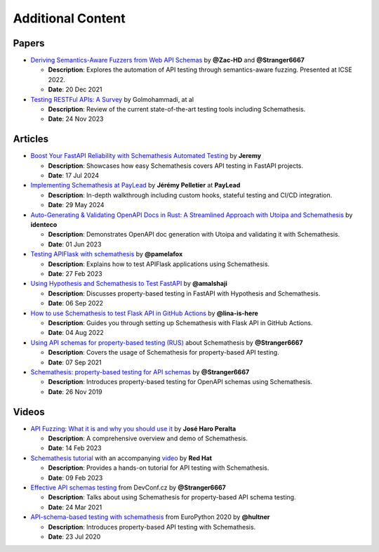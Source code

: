 Additional Content
==================

Papers
------

- `Deriving Semantics-Aware Fuzzers from Web API Schemas <https://ieeexplore.ieee.org/document/9793781>`_ by **@Zac-HD** and **@Stranger6667**

  - **Description**: Explores the automation of API testing through semantics-aware fuzzing. Presented at ICSE 2022.

  - **Date**: 20 Dec 2021

- `Testing RESTFul APIs: A Survey <https://dl.acm.org/doi/10.1145/3617175>`_ by Golmohammadi, at al

  - **Description**: Review of the current state-of-the-art testing tools including Schemathesis.

  - **Date**: 24 Nov 2023

Articles
--------


- `Boost Your FastAPI Reliability with Schemathesis Automated Testing <https://medium.com/@jeremy3/boost-your-fastapi-reliability-with-schemathesis-automated-testing-e8b70ff704f6>`_ by **Jeremy**

  - **Description**: Showcases how easy Schemathesis covers API testing in FastAPI projects.

  - **Date**: 17 Jul 2024

- `Implementing Schemathesis at PayLead <https://medium.com/paylead/implementing-schemathesis-at-paylead-a469a5d43626>`_ by **Jérémy Pelletier** at **PayLead**

  - **Description**: In-depth walkthrough including custom hooks, stateful testing and CI/CD integration.

  - **Date**: 29 May 2024

- `Auto-Generating & Validating OpenAPI Docs in Rust: A Streamlined Approach with Utoipa and Schemathesis <https://identeco.de/en/blog/generating_and_validating_openapi_docs_in_rust/>`_ by **identeco**

  - **Description**: Demonstrates OpenAPI doc generation with Utoipa and validating it with Schemathesis.

  - **Date**: 01 Jun 2023
- `Testing APIFlask with schemathesis <http://blog.pamelafox.org/2023/02/testing-apiflask-with-schemathesis.html>`_ by **@pamelafox**

  - **Description**: Explains how to test APIFlask applications using Schemathesis.

  - **Date**: 27 Feb 2023
- `Using Hypothesis and Schemathesis to Test FastAPI <https://testdriven.io/blog/fastapi-hypothesis/>`_ by **@amalshaji**

  - **Description**: Discusses property-based testing in FastAPI with Hypothesis and Schemathesis.

  - **Date**: 06 Sep 2022
- `How to use Schemathesis to test Flask API in GitHub Actions <https://notes.lina-is-here.com/2022/08/04/schemathesis-docker-compose.html>`_ by **@lina-is-here**

  - **Description**: Guides you through setting up Schemathesis with Flask API in GitHub Actions.

  - **Date**: 04 Aug 2022
- `Using API schemas for property-based testing (RUS) <https://habr.com/ru/company/oleg-bunin/blog/576496/>`_ about Schemathesis by **@Stranger6667**

  - **Description**: Covers the usage of Schemathesis for property-based API testing.

  - **Date**: 07 Sep 2021
- `Schemathesis: property-based testing for API schemas <https://dygalo.dev/blog/schemathesis-property-based-testing-for-api-schemas/>`_ by **@Stranger6667**

  - **Description**: Introduces property-based testing for OpenAPI schemas using Schemathesis.

  - **Date**: 26 Nov 2019

Videos
------

- `API Fuzzing: What it is and why you should use it <https://youtu.be/wX3GMJY9B6A>`_ by **José Haro Peralta**

  - **Description**: A comprehensive overview and demo of Schemathesis.

  - **Date**: 14 Feb 2023
- `Schemathesis tutorial <https://appdev.consulting.redhat.com/tracks/contract-first/automated-testing-with-schemathesis.html>`_ with an accompanying `video <https://www.youtube.com/watch?v=4r7OC-lBKMg>`_ by **Red Hat**

  - **Description**: Provides a hands-on tutorial for API testing with Schemathesis.

  - **Date**: 09 Feb 2023
- `Effective API schemas testing <https://youtu.be/VVLZ25JgjD4>`_ from DevConf.cz by **@Stranger6667**

  - **Description**: Talks about using Schemathesis for property-based API schema testing.

  - **Date**: 24 Mar 2021
- `API-schema-based testing with schemathesis <https://www.youtube.com/watch?v=9FHRwrv-xuQ>`_ from EuroPython 2020 by **@hultner**

  - **Description**: Introduces property-based API testing with Schemathesis.

  - **Date**: 23 Jul 2020
